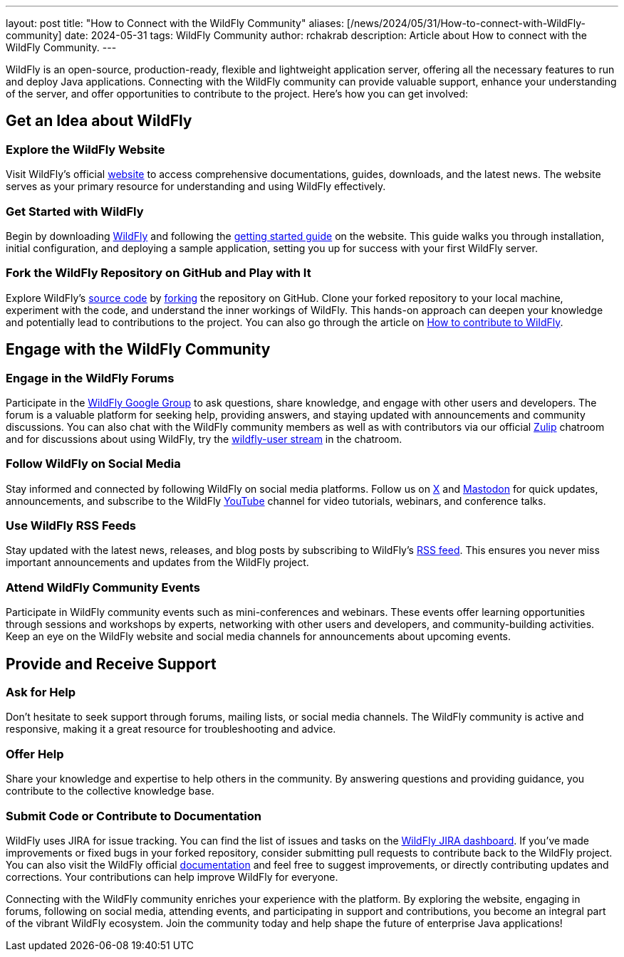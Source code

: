 ---
layout: post
title:  "How to Connect with the WildFly Community"
aliases: [/news/2024/05/31/How-to-connect-with-WildFly-community]
date:   2024-05-31
tags:   WildFly Community
author: rchakrab
description: Article about How to connect with the WildFly Community.
---

WildFly is an open-source, production-ready, flexible and lightweight application server, offering all the necessary features to run and deploy Java applications. Connecting with the WildFly community can provide valuable support, enhance your understanding of the server, and offer opportunities to contribute to the project. Here's how you can get involved:

== Get an Idea about WildFly
=== Explore the WildFly Website

Visit WildFly's official https://www.wildfly.org/[website] to access comprehensive documentations, guides, downloads, and the latest news. The website serves as your primary resource for understanding and using WildFly effectively.

=== Get Started with WildFly
Begin by downloading https://www.wildfly.org/downloads/[WildFly] and following the https://www.wildfly.org/get-started/[getting started guide] on the website. This guide walks you through installation, initial configuration, and deploying a sample application, setting you up for success with your first WildFly server.

=== Fork the WildFly Repository on GitHub and Play with It
Explore WildFly's https://github.com/wildfly/wildfly[source code] by https://github.com/wildfly/wildfly/fork[forking] the repository on GitHub. Clone your forked repository to your local machine, experiment with the code, and understand the inner workings of WildFly. This hands-on approach can deepen your knowledge and potentially lead to contributions to the project. You can also go through the article on https://www.wildfly.org/news/2024/03/01/How-to-contribute-to-WildFly/[How to contribute to WildFly].

== Engage with the WildFly Community
=== Engage in the WildFly Forums
Participate in the https://groups.google.com/g/wildfly[WildFly Google Group] to ask questions, share knowledge, and engage with other users and developers. The forum is a valuable platform for seeking help, providing answers, and staying updated with announcements and community discussions. You can also chat with the WildFly community members as well as with contributors via our official https://wildfly.zulipchat.com/[Zulip] chatroom and for discussions about using WildFly, try the https://wildfly.zulipchat.com/#narrow/stream/196266-wildfly-user[wildfly-user stream] in the chatroom.

=== Follow WildFly on Social Media
Stay informed and connected by following WildFly on social media platforms. Follow us on https://x.com/WildFlyAS[X] and https://fosstodon.org/@wildflyas[Mastodon] for quick updates, announcements, and subscribe to the WildFly https://www.youtube.com/@WildFlyAS[YouTube] channel for video tutorials, webinars, and conference talks.

=== Use WildFly RSS Feeds
Stay updated with the latest news, releases, and blog posts by subscribing to WildFly's https://www.wildfly.org/feed.xml[RSS feed]. This ensures you never miss important announcements and updates from the WildFly project.

=== Attend WildFly Community Events
Participate in WildFly community events such as mini-conferences and webinars. These events offer learning opportunities through sessions and workshops by experts, networking with other users and developers, and community-building activities. Keep an eye on the WildFly website and social media channels for announcements about upcoming events.

== Provide and Receive Support
=== Ask for Help
Don’t hesitate to seek support through forums, mailing lists, or social media channels. The WildFly community is active and responsive, making it a great resource for troubleshooting and advice.

=== Offer Help
Share your knowledge and expertise to help others in the community. By answering questions and providing guidance, you contribute to the collective knowledge base.

=== Submit Code or Contribute to Documentation
WildFly uses JIRA for issue tracking. You can find the list of issues and tasks on the https://issues.redhat.com/projects/WFLY/issues[WildFly JIRA dashboard]. If you've made improvements or fixed bugs in your forked repository, consider submitting pull requests to contribute back to the WildFly project. You can also visit the WildFly official https://docs.wildfly.org/[documentation] and feel free to suggest improvements, or directly contributing updates and corrections. Your contributions can help improve WildFly for everyone.

Connecting with the WildFly community enriches your experience with the platform. By exploring the website, engaging in forums, following on social media, attending events, and participating in support and contributions, you become an integral part of the vibrant WildFly ecosystem. Join the community today and help shape the future of enterprise Java applications!
